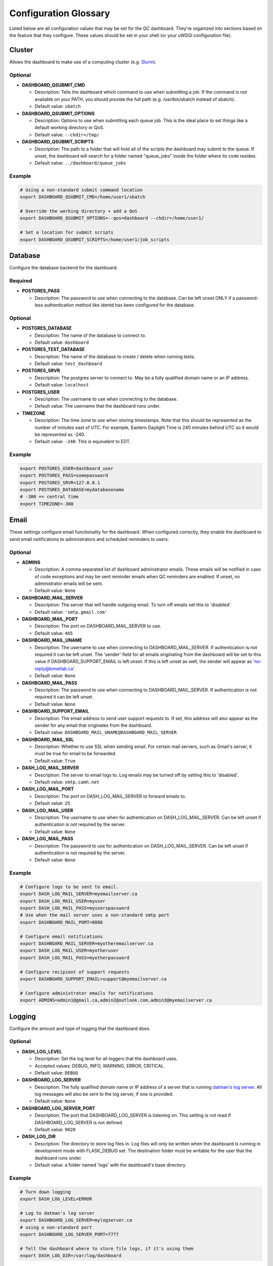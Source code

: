 .. _glossary:

----------------------
Configuration Glossary
----------------------

Listed below are all configuration values that may be set for the QC dashboard.
They're organized into sections based on the feature that they configure.
These values should be set in your shell (or your uWSGI configuration file).


Cluster
*******
Allows the dashboard to make use of a computing cluster (e.g. 
`Slurm <https://slurm.schedmd.com/documentation.html>`_). 

Optional
^^^^^^^^
* **DASHBOARD_QSUBMIT_CMD**
  
  * Description: Tells the dashboard which command to use when submitting
    a job. If the command is not available on your PATH, you should provide
    the full path (e.g. /usr/bin/sbatch instead of sbatch).
  * Default value: ``sbatch``
* **DASHBOARD_QSUBMIT_OPTIONS**
  
  * Description: Options to use when submitting each queue job. This is the
    ideal place to set things like a default working directory or QoS.
  * Default value: ``--chdir=/tmp/``
* **DASHBOARD_QSUBMIT_SCRIPTS**
  
  * Description: The path to a folder that will hold all of the scripts the
    dashboard may submit to the queue. If unset, the dashboard will search for
    a folder named "queue_jobs" inside the folder where its code resides.
  * Default value: ``../dashboard/queue_jobs``

Example
^^^^^^^
.. code-block:: bash

  # Using a non-standard submit command location
  export DASHBOARD_QSUBMIT_CMD=/home/user1/sbatch
  
  # Override the working directory + add a QoS
  export DASHBOARD_QSUBMIT_OPTIONS=--qos=dashboard --chdir=/home/user1/
  
  # Set a location for submit scripts
  export DASHBOARD_QSUBMIT_SCRIPTS=/home/user1/job_scripts

Database
********
Configure the database backend for the dashboard.

Required
^^^^^^^^
* **POSTGRES_PASS**

  * Description: The password to use when connecting to the database. Can be
    left unset ONLY if a password-less authentication method like identd has 
    been configured for the database.

Optional
^^^^^^^^
* **POSTGRES_DATABASE**
  
  * Description: The name of the database to connect to.
  * Default value: ``dashboard``
* **POSTGRES_TEST_DATABASE**

  * Description: The name of the database to create / delete when running tests.
  * Default value: ``test_dashboard``
* **POSTGRES_SRVR**

  * Description: The postgres server to connect to. May be a fully qualified 
    domain name or an IP address.
  * Default value: ``localhost``
* **POSTGRES_USER**

  * Description: The username to use when connecting to the database.
  * Default value: The username that the dashboard runs under.
* **TIMEZONE**
  
  * Description: The time zone to use when storing timestamps. Note that this 
    should be represented as the number of minutes east of UTC. For example,
    Eastern Daylight Time is 240 minutes behind UTC so it would be represented 
    as -240.
  * Default value: ``-240``. This is equivalent to EDT.

Example
^^^^^^^
.. code-block:: bash

    export POSTGRES_USER=dashboard_user
    export POSTGRES_PASS=somepassword
    export POSTGRES_SRVR=127.0.0.1
    export POSTGRES_DATABASE=mydatabasename
    # -300 == central time
    export TIMEZONE=-300

Email
*****
These settings configure email functionality for the dashboard. When configured
correctly, they enable the dashboard to send email notifications to 
administrators and scheduled reminders to users.

Optional
^^^^^^^^
* **ADMINS**

  * Description: A comma separated list of dashboard administrator emails. 
    These emails will be notified in case of code exceptions and may be sent
    reminder emails when QC reminders are enabled. If unset, no administrator 
    emails will be sent.
  * Default value: ``None``
  
* **DASHBOARD_MAIL_SERVER**

  * Description: The server that will handle outgoing email. To turn off
    emails set this to 'disabled'.
  * Default value: ``'smtp.gmail.com'``

* **DASHBOARD_MAIL_PORT**

  * Description: The port on DASHBOARD_MAIL_SERVER to use.
  * Default value: ``465``

* **DASHBOARD_MAIL_UNAME**

  * Description: The username to use when connecting to DASHBOARD_MAIL_SERVER.
    If authentication is not required it can be left unset. The 'sender' field
    for all emails originating from the dashboard will be set to this value 
    if DASHBOARD_SUPPORT_EMAIL is left unset. If this is left unset as well,
    the sender will appear as 'no-reply@kimellab.ca'.
  * Default value: ``None``

* **DASHBOARD_MAIL_PASS**
  
  * Description: The password to use when connecting to DASHBOARD_MAIL_SERVER.
    If authentication is not required it can be left unset.
  * Default value: ``None``

* **DASHBOARD_SUPPORT_EMAIL**
  
  * Description: The email address to send user support requests to. If set, 
    this address will also appear as the sender for any email that originates 
    from the dashboard.
  * Default value: ``DASHBOARD_MAIL_UNAME@DASHBOARD_MAIL_SERVER``

* **DASHBOARD_MAIL_SSL**
  
  * Description: Whether to use SSL when sending email. For certain mail 
    servers, such as Gmail's server, it must be true for email to be forwarded.
  * Default value: ``True``

* **DASH_LOG_MAIL_SERVER**

  * Description: The server to email logs to. Log emails may be turned off by 
    setting this to 'disabled'. 
  * Default value: ``smtp.camh.net``

* **DASH_LOG_MAIL_PORT**
  
  * Description: The port on DASH_LOG_MAIL_SERVER to forward emails to.
  * Default value: ``25``

* **DASH_LOG_MAIL_USER**

  * Description: The username to use when for authentication on 
    DASH_LOG_MAIL_SERVER. Can be left unset if authentication is not required
    by the server.
  * Default value: ``None``

* **DASH_LOG_MAIL_PASS**

  * Description: The password to use for authentication on DASH_LOG_MAIL_SERVER.
    Can be left unset if authentication is not required by the server.
  * Default value: ``None``

Example
^^^^^^^
.. code-block:: bash

    # Configure logs to be sent to email.
    export DASH_LOG_MAIL_SERVER=myemailserver.ca
    export DASH_LOG_MAIL_USER=myuser
    export DASH_LOG_MAIL_PASS=myuserspassword
    # Use when the mail server uses a non-standard smtp port
    export DASHBOARD_MAIL_PORT=8888
    
    # Configure email notifications
    export DASHBOARD_MAIL_SERVER=myotheremailserver.ca
    export DASH_LOG_MAIL_USER=myotheruser
    export DASH_LOG_MAIL_PASS=myotherpassword
    
    # Configure recipient of support requests
    export DASHBOARD_SUPPORT_EMAIL=support@myemailserver.ca
    
    # Configure administrator emails for notifications
    export ADMINS=admin1@gmail.ca,admin2@outlook.com,admin3@myemailserver.ca
    
Logging
*******
Configure the amount and type of logging that the dashboard does.

Optional
^^^^^^^^
* **DASH_LOG_LEVEL**
  
  * Description: Set the log level for all loggers that the dashboard uses.
  * Accepted values: DEBUG, INFO, WARNING, ERROR, CRITICAL.
  * Default value: ``DEBUG``
  
* **DASHBOARD_LOG_SERVER**

  * Description: The fully qualified domain name or IP address of a server
    that is running `datman's log server <http://imaging-genetics.camh.ca/datman/>`_. 
    All log messages will also be sent to the log server, if one is provided.
  * Default value: ``None``

* **DASHBOARD_LOG_SERVER_PORT**

  * Description: The port that DASHBOARD_LOG_SERVER is listening on. This 
    setting is not read if DASHBOARD_LOG_SERVER is not defined.
  * Default value: ``9020``

* **DASH_LOG_DIR**
  
  * Description: The directory to store log files in. Log files will only be 
    written when the dashboard is running in development mode with FLASK_DEBUG
    set. The destination folder must be writable for the user that the 
    dashboard runs under.
  * Default value: a folder named 'logs' with the dashboard's base directory.

Example
^^^^^^^
.. code-block:: bash

  # Turn down logging
  export DASH_LOG_LEVEL=ERROR
  
  # Log to datman's log server
  export DASHBOARD_LOG_SERVER=mylogserver.ca
  # using a non-standard port
  export DASHBOARD_LOG_SERVER_PORT=7777
  
  # Tell the dashboard where to store file logs, if it's using them
  export DASH_LOG_DIR=/var/log/dashboard

User Authentication
*******************
These settings are used to configure user authentication by OAuth. Note that at 
least one of these authentication methods MUST be configured, unless the 
dashboard is running in development mode.

Required
^^^^^^^^
* GitHub configuration. You can see GitHub's instructions for acquiring a
  client ID and secret `here <https://docs.github.com/en/developers/apps/building-oauth-apps/creating-an-oauth-app>`_
  
  * **OAUTH_CLIENT_GITHUB**
    
    * Description: The OAuth client value provided by GitHub. 
  * **OAUTH_SECRET_GITHUB**
  
    * Description: The OAuth secret value provided by GitHub.
    
* GitLab configuration

  * **OAUTH_CLIENT_GITLAB**
    
    * Description: The OAuth client value provided by GitLab.
  
  * **OAUTH_SECRET_GITLAB**
  
    * Description: The OAuth secret value provided by GitLab.
   
General Application Configuration
*********************************
Required
^^^^^^^^
* **FLASK_SECRET_KEY**

  * Description: A secret value that must be provided before startup to allow
    the dashboard to encrypt session information and cookies. This value 
    should be hard to guess and kept as secret as possible.

Optional
^^^^^^^^
* **FLASK_ENV**

  * Description: Tells Flask what type of environment it is running within.
    `See here for more info <https://flask.palletsprojects.com/en/1.1.x/config/#ENV>`_
  * Accepted values: ``'production'`` or ``'development'``
  * Default value: ``'production'``
* **FLASK_DEBUG**

  * Description: Tells Flask and its plugins to run in debug mode. Setting 
    'FLASK_ENV' to development mode automatically turns on FLASK_DEBUG. 
    `See here for more info <https://flask.palletsprojects.com/en/1.1.x/config/#DEBUG>`_
  * Accepted values: ``True`` (if it should run in debug mode) or ``False``
  * Default value: ``False``
* **LOGIN_DISABLED**

  * Description: Whether to turn off OAuth authentication and allow access 
    without logging in. Do not set this to True on a production instance.
  * Accepted values: ``True`` (if it should be disabled) or ``False``
  * Default value: ``False``  

Github Issues
*************
Allow the dashboard to automatically create and display Github issues.

Required
^^^^^^^^

Optional
^^^^^^^^
* **GITHUB_REPO**

  * Description: The name of the repository that will host the user-reported 
    data issues created through the dashboard. 
* **GITHUB_ISSUES_OWNER**

  * Description: The user that owns the GITHUB_REPO repository.
  
* **GITHUB_ISSUES_PUBLIC**
  
  * Description: Indicates whether the GITHUB_REPO repository is public (True)
    or private (False)
  * Default value: ``True``

Example
^^^^^^^
.. code-block:: bash

   export GITHUB_ISSUES_OWNER=TIGRLab
   # Issues that are made will be added to the 'Admin' repo
   export GITHUB_REPO=Admin
   # Set to False to indicate the Admin repository is private
   export GITHUB_ISSUES_PUBLIC=False
  
Scheduler
*********
Configuration for the dashboard's job scheduler. 

* **DASHBOARD_SCHEDULER**

  * Description: Indicates whether to start (True) the dashboard scheduler 
    or not (False). Note that if the dashboard is just being imported 
    by another python app, the scheduler should NOT be started up or errors and 
    unexpected behavior will occur.
  * Accepted values: ``True`` or ``False``
  * Default value: ``False``
* **DASHBOARD_SCHEDULER_API**

  * Description: Controls whether remote job submission will be enabled (True) 
    or disabled (False). Note that remote job submission occurs over HTTP, 
    so private information should never be bundled within jobs if they are 
    being sent over a non-private network. 
  * Accepted values: ``True`` or ``False``
  * Default value: ``False``
* **DASHBOARD_SCHEDULER_USER**
  
  * Description: The username to use when submitting jobs to the scheduler.
    Clients submitting jobs will need to provide the same user as the 
    instance of the dashboard receiving jobs.
* **DASHBOARD_SCHEDULER_PASS**
  
  * Description: The password to use when submitting jobs to the scheduler.
    Clients submitting jobs will need to provide the same password that 
    has been set by the instance of the dashboard that is receiving jobs.
* **DASHBOARD_URL**
  
  * Description: The URL to send scheduler jobs to. This setting is needed 
    only by 'client' instances of the dashboard.
    
Run Log Reporting
*****************
Configures whether to display nightly pipeline run logs. If nightly scripts
are run for a study's data, the base directory where logs are stored can be
provided to ensure the most recent run log is displayed on the study's landing
page. Note that the most recent log for each study should be named
``STUDY_latest.log``, where STUDY is the name datman recognizes the study by.

Required
^^^^^^^^

Optional
^^^^^^^^
* **DATMAN_RUN_LOGS**

  * Description: The directory to read recent nightly run logs from. If
    left unset run log reporting will be turned off. Log files in this
    directory should be named ``STUDY_latest.log``, where study is
    the datman nickname.
* **DATMAN_RUN_LOGS_DONE**

  * Description: The pattern to search for in the log to identify whether
    or not the nightly run has finished.
  * Default value: ``: Done.``
* **DATMAN_RUN_LOGS_ERROR**

  * Description: The pattern to use to identify log lines that contain errors.
    Used to construct a count of the number of errors in the log, which is
    then displayed in the summary line of the log display.
  * Default value: ``- ERROR -``

XNAT
****
Enable or disable the XNAT integration. Note that if you enable XNAT 
configuration, you must ensure you have added the XNAT server settings to the 
study_sites table of the database.

A username and password to use when logging in may be set directly in the 
dashboard, or may be configured individually for each study in the study config 
file. For more information see Datman's configuration guide.

Optional
^^^^^^^^

* **DASH_ENABLE_XNAT**

  * Description: Controls whether XNAT features will be used.
  * Accepted values: ``True`` or ``False``
  * Default values: ``False``
* **XNAT_USER**

  * Description: May be used to provide an XNAT username if one is not set 
    in the configuration files. If this is set, XNAT_PASS must be as well.
* **XNAT_PASS**

  * Description: May be used to provide an XNAT password if one is not set 
    through the configuration files. If this is set, XNAT_USER must be as well.
